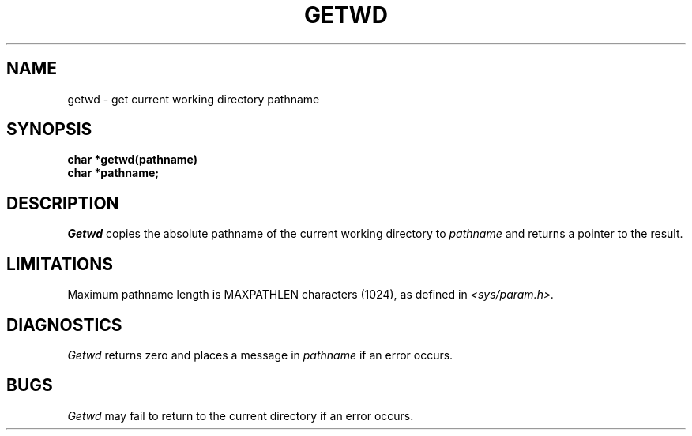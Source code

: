 .\" Copyright (c) 1983 Regents of the University of California.
.\" All rights reserved.  The Berkeley software License Agreement
.\" specifies the terms and conditions for redistribution.
.\"
.\"	@(#)getcwd.3	6.1 (Berkeley) 5/15/85
.\"
.TH GETWD 3 ""
.UC 5
.SH NAME
getwd \- get current working directory pathname
.SH SYNOPSIS
.nf
.B char *getwd(pathname)
.B char *pathname;
.fi
.SH DESCRIPTION
.I Getwd
copies the absolute pathname of the current working directory to
.I pathname
and returns a pointer to the result.
.SH LIMITATIONS
Maximum pathname length is MAXPATHLEN characters (1024),
as defined in
.I <sys/param.h>.
.SH DIAGNOSTICS
.I Getwd
returns zero and places a message in
.I pathname
if an error occurs.
.SH BUGS
.I Getwd
may fail to return to the current directory if an error occurs.
